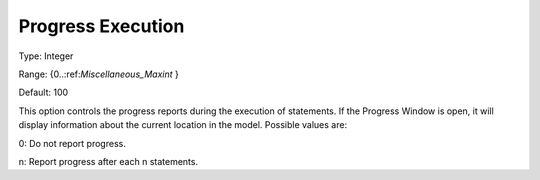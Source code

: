 

.. _Options_Progress_Options_-_Progress_Ex:


Progress Execution
==================



Type:	Integer	

Range:	{0..:ref:`Miscellaneous_Maxint`  }	

Default:	100	



This option controls the progress reports during the execution of statements. If the Progress Window is open, it will display information about the current location in the model. Possible values are:



0:	Do not report progress.	

n:	Report progress after each n statements.	





